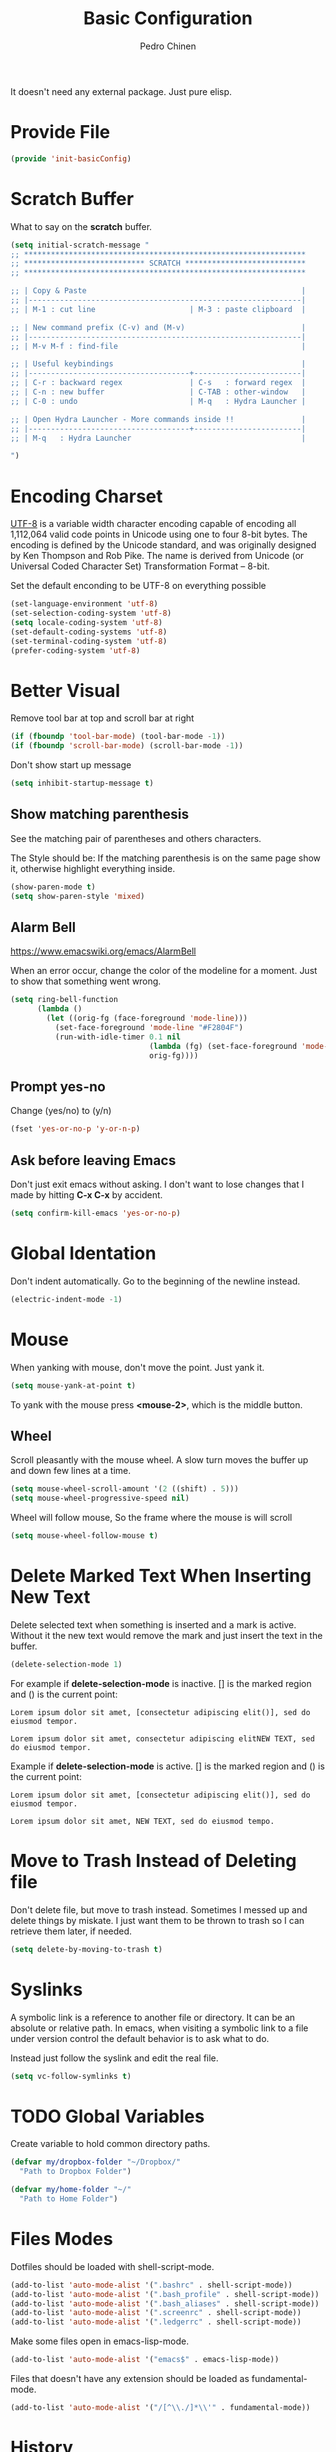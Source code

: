 #+TITLE:        Basic Configuration
#+AUTHOR:       Pedro Chinen
#+DATE-CREATED: [2018-09-21 Fri]
#+DATE-UPDATED: [2019-05-16 qui]

It doesn't need any external package. Just pure elisp.

* Provide File
:PROPERTIES:
:ID:       0a01efe1-3948-4017-b344-38ecef7b2a48
:END:
#+BEGIN_SRC emacs-lisp
  (provide 'init-basicConfig)
#+END_SRC

* Scratch Buffer
:PROPERTIES:
:ID:       d4c6c814-f72e-41a1-9930-007d52730ae3
:END:

What to say on the *scratch* buffer.
#+BEGIN_SRC emacs-lisp
  (setq initial-scratch-message "
  ;; ***************************************************************
  ;; *************************** SCRATCH ***************************
  ;; ***************************************************************

  ;; | Copy & Paste                                                |
  ;; |-------------------------------------------------------------|
  ;; | M-1 : cut line                     | M-3 : paste clipboard  |

  ;; | New command prefix (C-v) and (M-v)                          |
  ;; |-------------------------------------------------------------|
  ;; | M-v M-f : find-file                                         |

  ;; | Useful keybindings                                          |
  ;; |------------------------------------+------------------------|
  ;; | C-r : backward regex               | C-s   : forward regex  |
  ;; | C-n : new buffer                   | C-TAB : other-window   |
  ;; | C-0 : undo                         | M-q   : Hydra Launcher |

  ;; | Open Hydra Launcher - More commands inside !!               |
  ;; |------------------------------------+------------------------|
  ;; | M-q   : Hydra Launcher                                      |

  ")

#+END_SRC

* Encoding Charset
:PROPERTIES:
:ID:       f59e7297-4e09-498d-8c47-703673a6f5da
:END:

[[https://en.wikipedia.org/wiki/UTF-8][UTF-8]] is a variable width character encoding capable of encoding all 1,112,064 valid code points in Unicode using one to four 8-bit bytes. The encoding is defined by the Unicode standard, and was originally designed by Ken Thompson and Rob Pike. The name is derived from Unicode (or Universal Coded Character Set) Transformation Format – 8-bit.

Set the default enconding to be UTF-8 on everything possible
#+BEGIN_SRC emacs-lisp
  (set-language-environment 'utf-8)
  (set-selection-coding-system 'utf-8)
  (setq locale-coding-system 'utf-8)
  (set-default-coding-systems 'utf-8)
  (set-terminal-coding-system 'utf-8)
  (prefer-coding-system 'utf-8)

#+END_SRC

* Better Visual
:PROPERTIES:
:ID:       40501f1f-b111-4789-992f-c658bd924d15
:END:

Remove tool bar at top and scroll bar at right
#+BEGIN_SRC emacs-lisp
  (if (fboundp 'tool-bar-mode) (tool-bar-mode -1))
  (if (fboundp 'scroll-bar-mode) (scroll-bar-mode -1))

#+END_SRC

Don't show start up message
#+BEGIN_SRC emacs-lisp
  (setq inhibit-startup-message t)

#+END_SRC

** Show matching parenthesis
:PROPERTIES:
:ID:       31f0d337-a006-4af2-ac06-26c49175e66a
:END:

  See the matching pair of parentheses and others characters.

  The Style should be: If the matching parenthesis is on the same page show it, otherwise highlight everything inside.
#+BEGIN_SRC emacs-lisp
  (show-paren-mode t)
  (setq show-paren-style 'mixed)

#+END_SRC

** Alarm Bell
:PROPERTIES:
:ID:       cd778e6d-2bbc-4e08-8b4f-6cd46d965a93
:END:
https://www.emacswiki.org/emacs/AlarmBell

When an error occur, change the color of the modeline for a moment. Just to show that something went wrong.
#+BEGIN_SRC emacs-lisp
  (setq ring-bell-function
        (lambda ()
          (let ((orig-fg (face-foreground 'mode-line)))
            (set-face-foreground 'mode-line "#F2804F")
            (run-with-idle-timer 0.1 nil
                                 (lambda (fg) (set-face-foreground 'mode-line fg))
                                 orig-fg))))

#+END_SRC

** Prompt yes-no
:PROPERTIES:
:ID:       e61fdcf3-d5ef-437f-b13a-efdeab15013e
:END:

Change (yes/no) to (y/n)
#+BEGIN_SRC emacs-lisp
  (fset 'yes-or-no-p 'y-or-n-p)

#+END_SRC

** Ask before leaving Emacs
:PROPERTIES:
:ID:       61a27609-0794-4195-aca4-b39c0a633541
:END:

Don't just exit emacs without asking. I don't want to lose changes that I made by hitting *C-x C-x* by accident.
#+BEGIN_SRC emacs-lisp
  (setq confirm-kill-emacs 'yes-or-no-p)

#+END_SRC

* Global Identation
:PROPERTIES:
:ID:       bb472086-0d4c-4779-9b79-4a4929de4a6e
:END:

Don't indent automatically. Go to the beginning of the newline instead.
#+BEGIN_SRC emacs-lisp
  (electric-indent-mode -1)

#+END_SRC

* Mouse
:PROPERTIES:
:ID:       bacabf25-5984-4e0d-8f5d-042ec3f02da1
:END:

When yanking with mouse, don't move the point. Just yank it.
#+BEGIN_SRC emacs-lisp
  (setq mouse-yank-at-point t)
#+END_SRC

To yank with the mouse press *<mouse-2>*, which is the middle button.

** Wheel
:PROPERTIES:
:ID:       0164fe5d-d0b8-4197-997a-4e887c1de983
:END:

Scroll pleasantly with the mouse wheel. A slow turn moves the buffer up and down few lines at a time.
#+BEGIN_SRC emacs-lisp
  (setq mouse-wheel-scroll-amount '(2 ((shift) . 5)))
  (setq mouse-wheel-progressive-speed nil)
#+END_SRC

Wheel will follow mouse, So the frame where the mouse is will scroll
#+BEGIN_SRC emacs-lisp
  (setq mouse-wheel-follow-mouse t)
#+END_SRC

* Delete Marked Text When Inserting New Text
:PROPERTIES:
:ID:       78566d3b-c8ae-4ca1-b106-73ad2c7cf238
:END:

Delete selected text when something is inserted and a mark is active. Without it the new text would remove the mark and just insert the text in the buffer.
#+BEGIN_SRC emacs-lisp
  (delete-selection-mode 1)

#+END_SRC

For example if *delete-selection-mode* is inactive. [] is the marked region and () is the current point:
#+BEGIN_SRC text
  Lorem ipsum dolor sit amet, [consectetur adipiscing elit()], sed do eiusmod tempor.

  Lorem ipsum dolor sit amet, consectetur adipiscing elitNEW TEXT, sed do eiusmod tempor.
#+END_SRC

Example if *delete-selection-mode* is active. [] is the marked region and () is the current point:
#+BEGIN_SRC text
  Lorem ipsum dolor sit amet, [consectetur adipiscing elit()], sed do eiusmod tempor.

  Lorem ipsum dolor sit amet, NEW TEXT, sed do eiusmod tempo.
#+END_SRC

* Move to Trash Instead of Deleting file
:PROPERTIES:
:ID:       bef8aaab-999e-4e5b-bece-a3115be808cf
:END:
Don't delete file, but move to trash instead. Sometimes I messed up and delete things by miskate. I just want them to be thrown to trash so I can retrieve them later, if needed.
#+BEGIN_SRC emacs-lisp
  (setq delete-by-moving-to-trash t)

#+END_SRC

* Syslinks
:PROPERTIES:
:ID:       eabe8ead-fcc1-412d-9cdc-da74407d1758
:END:

A symbolic link is a reference to another file or directory. It can be an absolute or relative path. In emacs, when visiting a symbolic link to a file under version control the default behavior is to ask what to do.

Instead just follow the syslink and edit the real file.
#+BEGIN_SRC emacs-lisp
  (setq vc-follow-symlinks t)

#+END_SRC

* TODO Global Variables
:PROPERTIES:
:ID:       d53815ee-b64e-40f0-9b3a-8be0d6db288e
:END:

Create variable to hold common directory paths.
#+BEGIN_SRC emacs-lisp
  (defvar my/dropbox-folder "~/Dropbox/"
    "Path to Dropbox Folder")

  (defvar my/home-folder "~/"
    "Path to Home Folder")
#+END_SRC

* Files Modes
:PROPERTIES:
:ID:       31c397d5-4b33-49c1-b850-6892b872c131
:END:

Dotfiles should be loaded with shell-script-mode.
#+BEGIN_SRC emacs-lisp
  (add-to-list 'auto-mode-alist '(".bashrc" . shell-script-mode))
  (add-to-list 'auto-mode-alist '(".bash_profile" . shell-script-mode))
  (add-to-list 'auto-mode-alist '(".bash_aliases" . shell-script-mode))
  (add-to-list 'auto-mode-alist '(".screenrc" . shell-script-mode))
  (add-to-list 'auto-mode-alist '(".ledgerrc" . shell-script-mode))

#+END_SRC

Make some files open in emacs-lisp-mode.
#+BEGIN_SRC emacs-lisp
  (add-to-list 'auto-mode-alist '("emacs$" . emacs-lisp-mode))
#+END_SRC

Files that doesn't have any extension should be loaded as fundamental-mode.
#+BEGIN_SRC emacs-lisp
  (add-to-list 'auto-mode-alist '("/[^\\./]*\\'" . fundamental-mode))

#+END_SRC

* History
:PROPERTIES:
:ID:       e1e00346-355c-4d72-8bb3-68badbaf801b
:END:

Set directory to hold history.
#+BEGIN_SRC emacs-lisp
  (setq savehist-file (concat my/home-folder ".emacs.d/savehist"))

#+END_SRC

Start mode to save minibuffer history.
#+BEGIN_SRC emacs-lisp
  (savehist-mode 1)

#+END_SRC

How many itens will be saved before deleting old ones.
#+BEGIN_SRC emacs-lisp
  (setq history-length 500)

#+END_SRC

Delete duplicated history.
#+BEGIN_SRC emacs-lisp
  (setq history-delete-duplicates t)

#+END_SRC

What things to save in the *savehist-file*. The minibuffer is inserted by default.
#+BEGIN_SRC emacs-lisp
  (setq savehist-save-minibuffer-history t)

  (setq savehist-additional-variables
        '(kill-ring
          search-ring
          regexp-search-ring))

#+END_SRC

* Server
:PROPERTIES:
:ID:       12212ff1-f928-4929-87cc-e6f487588a85
:END:

Start server on startup.
#+BEGIN_SRC emacs-lisp
  (require 'server)
  (unless (server-running-p)
    (server-start))

#+END_SRC

* Dired
:PROPERTIES:
:ID:       75f45ca7-b183-4da3-a4f0-d32145b7a0be
:END:

Dired uses the program *ls* to show all files from a directory, so we can pass its parameters to make it behave like we want.

The ones that I like are:
-a : show all entries even those "hidden".
-l : use a long listing format.
-H : follow symbolic links.
--group-directories-first : directory before files.
#+BEGIN_SRC emacs-lisp
  (setq dired-listing-switches "-alH --group-directories-first")

#+END_SRC

Don't show every information about files. Just its name.
#+BEGIN_SRC emacs-lisp
  (defun xah-dired-mode-setup ()
    "to be run as hook for `dired-mode'."
    (dired-hide-details-mode 1))
  (add-hook 'dired-mode-hook 'xah-dired-mode-setup)
#+END_SRC

